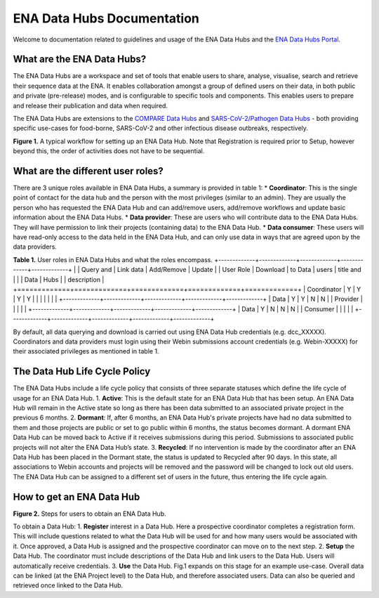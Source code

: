 ===========================
ENA Data Hubs Documentation
===========================

Welcome to documentation related to guidelines and usage of the ENA Data Hubs and the `ENA Data Hubs Portal <https://www.ebi.ac.uk/ena/datahubs/>`_.

---------------------------
What are the ENA Data Hubs?
---------------------------

The ENA Data Hubs are a workspace and set of tools that enable users to share, analyse, visualise, search and retrieve their sequence data at the ENA. It enables collaboration amongst a group of defined users on their data, in both public and private (pre-release) modes, and is configurable to specific tools and components. This enables users to prepare and release their publication and data when required.

The ENA Data Hubs are extensions to the `COMPARE Data Hubs <https://academic.oup.com/database/article/doi/10.1093/database/baz136/5685390>`_ and `SARS-CoV-2/Pathogen Data Hubs <https://doi.org/10.1099/mgen.0.001188>`_ - both providing specific use-cases for food-borne, SARS-CoV-2 and other infectious disease outbreaks, respectively.

.. image:: images/example_workflow.png
   :align: center
**Figure 1.** A typical workflow for setting up an ENA Data Hub. Note that Registration is required prior to Setup, however beyond this, the order of activities does not have to be sequential.

----------------------------------
What are the different user roles?
----------------------------------
There are 3 unique roles available in ENA Data Hubs, a summary is provided in table 1:
* **Coordinator**: This is the single point of contact for the data hub and the person with the most privileges (similar to an admin). They are usually the person who has requested the ENA Data Hub and can add/remove users, add/remove workflows and update basic information about the ENA Data Hubs.
* **Data provider**: These are users who will contribute data to the ENA Data Hubs. They will have permission to link their projects (containing data) to the ENA Data Hub.
* **Data consumer**: These users will have read-only access to the data held in the ENA Data Hub, and can only use data in ways that are agreed upon by the data providers.

**Table 1.** User roles in ENA Data Hubs and what the roles encompass.
+-------------+-------------+-------------+-------------+-------------+
|             | Query and   | Link data   | Add/Remove  | Update      |
| User Role   | Download    | to Data     | users       | title and   |
|             | Data        | Hubs        |             | description |
+=============+=============+=============+=============+=============+
| Coordinator |      Y      |      Y      |      Y      |      Y      |
|             |             |             |             |             |
+-------------+-------------+-------------+-------------+-------------+
| Data        |      Y      |      Y      |      N      |      N      |
| Provider    |             |             |             |             |
+-------------+-------------+-------------+-------------+-------------+
| Data        |      Y      |      N      |      N      |      N      |
| Consumer    |             |             |             |             |
+-------------+-------------+-------------+-------------+-------------+

By default, all data querying and download is carried out using ENA Data Hub credentials (e.g. dcc_XXXXX). Coordinators and data providers must login using their Webin submissions account credentials (e.g. Webin-XXXXX) for their associated privileges as mentioned in table 1.

------------------------------
The Data Hub Life Cycle Policy
------------------------------
The ENA Data Hubs include a life cycle policy that consists of three separate statuses which define the life cycle of usage for an ENA Data Hub.
1. **Active**: This is the default state for an ENA Data Hub that has been setup. An ENA Data Hub will remain in the Active state so long as there has been data submitted to an associated private project in the previous 6 months.
2. **Dormant**: If, after 6 months, an ENA Data Hub's private projects have had no data submitted to them and those projects are public or set to go public within 6 months, the status becomes dormant. A dormant ENA Data Hub can be moved back to Active if it receives submissions during this period. Submissions to associated public projects will not alter the ENA Data Hub’s state.
3. **Recycled**: If no intervention is made by the coordinator after an ENA Data Hub has been placed in the Dormant state, the status is updated to Recycled after 90 days. In this state, all associations to Webin accounts and projects will be removed and the password will be changed to lock out old users. The ENA Data Hub can be assigned to a different set of users in the future, thus entering the life cycle again.

--------------------------
How to get an ENA Data Hub
--------------------------
.. image:: images/datahub_steps.png
   :align: center
**Figure 2.** Steps for users to obtain an ENA Data Hub.

To obtain a Data Hub:
1. **Register** interest in a Data Hub. Here a prospective coordinator completes a registration form. This will include questions related to what the Data Hub will be used for and how many users would be associated with it. Once approved, a Data Hub is assigned and the prospective coordinator can move on to the next step.
2. **Setup** the Data Hub. The coordinator must include descriptions of the Data Hub and link users to the Data Hub. Users will automatically receive credentials.
3. **Use** the Data Hub. Fig.1 expands on this stage for an example use-case. Overall data can be linked (at the ENA Project level) to the Data Hub, and therefore associated users. Data can also be queried and retrieved once linked to the Data Hub.
